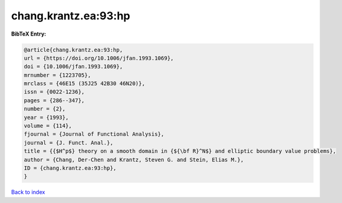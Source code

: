 chang.krantz.ea:93:hp
=====================

.. :cite:t:`chang.krantz.ea:93:hp`

.. bibliography:: ../../All.bib

**BibTeX Entry:**

.. code-block:: bibtex

   @article{chang.krantz.ea:93:hp,
   url = {https://doi.org/10.1006/jfan.1993.1069},
   doi = {10.1006/jfan.1993.1069},
   mrnumber = {1223705},
   mrclass = {46E15 (35J25 42B30 46N20)},
   issn = {0022-1236},
   pages = {286--347},
   number = {2},
   year = {1993},
   volume = {114},
   fjournal = {Journal of Functional Analysis},
   journal = {J. Funct. Anal.},
   title = {{$H^p$} theory on a smooth domain in {${\bf R}^N$} and elliptic boundary value problems},
   author = {Chang, Der-Chen and Krantz, Steven G. and Stein, Elias M.},
   ID = {chang.krantz.ea:93:hp},
   }

`Back to index <../index>`_
